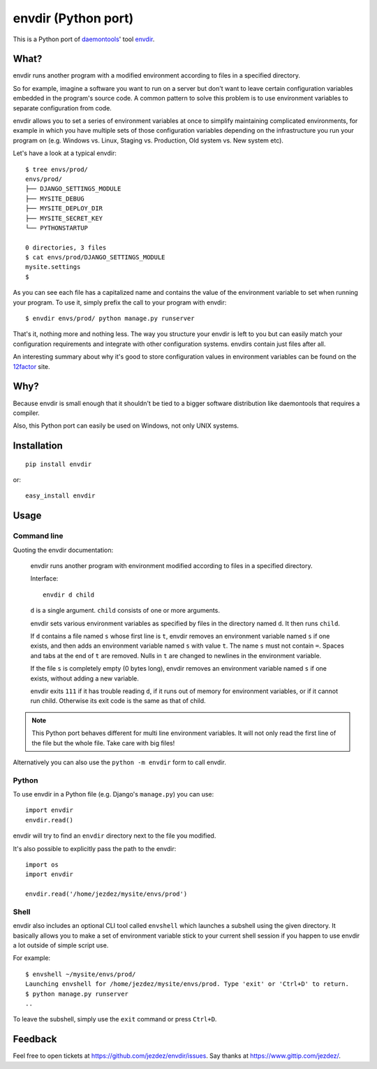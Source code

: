 envdir (Python port)
====================

.. image:: https://api.travis-ci.org/jezdez/envdir.png
   :alt: Build Status
   :target: https://travis-ci.org/jezdez/envdir

This is a Python port of daemontools_' tool `envdir <http://cr.yp.to/daemontools/envdir.html>`_.

.. _daemontools: http://cr.yp.to/daemontools.html

What?
-----

envdir runs another program with a modified environment according to files
in a specified directory.

So for example, imagine a software you want to run on a server but don't
want to leave certain configuration variables embedded in the program's source
code. A common pattern to solve this problem is to use environment variables
to separate configuration from code.

envdir allows you to set a series of environment variables at once to simplify
maintaining complicated environments, for example in which you have multiple sets
of those configuration variables depending on the infrastructure you run your
program on (e.g. Windows vs. Linux, Staging vs. Production, Old system vs.
New system etc).

Let's have a look at a typical envdir::

    $ tree envs/prod/
    envs/prod/
    ├── DJANGO_SETTINGS_MODULE
    ├── MYSITE_DEBUG
    ├── MYSITE_DEPLOY_DIR
    ├── MYSITE_SECRET_KEY
    └── PYTHONSTARTUP

    0 directories, 3 files
    $ cat envs/prod/DJANGO_SETTINGS_MODULE
    mysite.settings
    $

As you can see each file has a capitalized name and contains the value of the
environment variable to set when running your program. To use it, simply
prefix the call to your program with envdir::

    $ envdir envs/prod/ python manage.py runserver

That's it, nothing more and nothing less. The way you structure your envdir
is left to you but can easily match your configuration requirements and
integrate with other configuration systems. envdirs contain just files after
all.

An interesting summary about why it's good to store configuration values in
environment variables can be found on the 12factor_ site.

.. _12factor: http://12factor.net/config

Why?
----

Because envdir is small enough that it shouldn't be tied to a bigger
software distribution like daemontools that requires a compiler.

Also, this Python port can easily be used on Windows, not only UNIX systems.

Installation
------------

::

    pip install envdir

or::

    easy_install envdir

Usage
-----

Command line
^^^^^^^^^^^^

Quoting the envdir documentation:

    envdir runs another program with environment modified according to files
    in a specified directory.

    Interface::

        envdir d child

    ``d`` is a single argument. ``child`` consists of one or more arguments.

    envdir sets various environment variables as specified by files in the
    directory named ``d``. It then runs ``child``.

    If ``d`` contains a file named ``s`` whose first line is ``t``, envdir
    removes an environment variable named ``s`` if one exists, and then adds
    an environment variable named ``s`` with value ``t``. The name ``s`` must
    not contain ``=``. Spaces and tabs at the end of ``t`` are removed.
    Nulls in ``t`` are changed to newlines in the environment variable.

    If the file ``s`` is completely empty (0 bytes long), envdir removes an
    environment variable named ``s`` if one exists, without adding a new
    variable.

    envdir exits ``111`` if it has trouble reading ``d``, if it runs out of
    memory for environment variables, or if it cannot run child. Otherwise
    its exit code is the same as that of child.

.. note::

    This Python port behaves different for multi line environment variables.
    It will not only read the first line of the file but the whole file. Take
    care with big files!

Alternatively you can also use the ``python -m envdir`` form to call envdir.

Python
^^^^^^

To use envdir in a Python file (e.g. Django's ``manage.py``) you can use::

    import envdir
    envdir.read()

envdir will try to find an ``envdir`` directory next to the file you modified.

It's also possible to explicitly pass the path to the envdir::

    import os
    import envdir

    envdir.read('/home/jezdez/mysite/envs/prod')

Shell
^^^^^

envdir also includes an optional CLI tool called ``envshell`` which launches
a subshell using the given directory. It basically allows you to make a set
of environment variable stick to your current shell session if you happen to
use envdir a lot outside of simple script use.

For example::

    $ envshell ~/mysite/envs/prod/
    Launching envshell for /home/jezdez/mysite/envs/prod. Type 'exit' or 'Ctrl+D' to return.
    $ python manage.py runserver
    ..

To leave the subshell, simply use the ``exit`` command or press ``Ctrl+D``.

Feedback
--------

Feel free to open tickets at https://github.com/jezdez/envdir/issues.
Say thanks at https://www.gittip.com/jezdez/.

